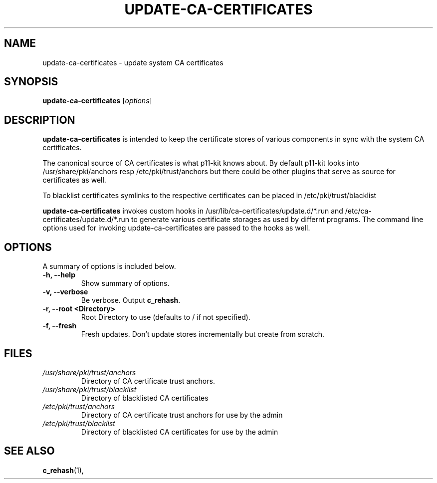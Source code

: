 .\"                                      Hey, EMACS: -*- nroff -*-
.\" First parameter, NAME, should be all caps
.\" Second parameter, SECTION, should be 1-8, maybe w/ subsection
.\" other parameters are allowed: see man(7), man(1)
.TH UPDATE-CA-CERTIFICATES 8 "27 April 2010"
.\" Please adjust this date whenever revising the manpage.
.\"
.\" Some roff macros, for reference:
.\" .nh        disable hyphenation
.\" .hy        enable hyphenation
.\" .ad l      left justify
.\" .ad b      justify to both left and right margins
.\" .nf        disable filling
.\" .fi        enable filling
.\" .br        insert line break
.\" .sp <n>    insert n+1 empty lines
.\" for manpage-specific macros, see man(7)
.SH NAME
update-ca-certificates \- update system CA certificates
.SH SYNOPSIS
.B update-ca-certificates
.RI [ options ]
.SH DESCRIPTION
\fBupdate-ca-certificates\fP is intended to keep the certificate stores of
various components in sync with the system CA certificates.
.PP
The canonical source of CA certificates is what p11-kit knows about.
By default p11-kit looks into /usr/share/pki/anchors
resp /etc/pki/trust/anchors but there could be other plugins that
serve as source for certificates as well.
.PP
To blacklist certificates symlinks to the respective certificates
can be placed in /etc/pki/trust/blacklist
.PP
\fBupdate-ca-certificates\fP invokes
custom hooks in /usr/lib/ca-certificates/update.d/*.run and
/etc/ca-certificates/update.d/*.run to generate various certificate storages as
used by differnt programs. The command line options used for invoking
update-ca-certificates are passed to the hooks as well.
.SH OPTIONS
A summary of options is included below.
.TP
.B \-h, \-\-help
Show summary of options.
.TP
.B \-v, \-\-verbose
Be verbose. Output \fBc_rehash\fP.
.TP
.B \-r, \-\-root <Directory>
Root Directory to use (defaults to / if not specified).
.TP
.B \-f, \-\-fresh
Fresh updates. Don't update stores incrementally but create from scratch.
.SH FILES
.TP
.I /usr/share/pki/trust/anchors
Directory of CA certificate trust anchors.
.TP
.I /usr/share/pki/trust/blacklist
Directory of blacklisted CA certificates
.TP
.I /etc/pki/trust/anchors
Directory of CA certificate trust anchors for use by the admin
.TP
.I /etc/pki/trust/blacklist
Directory of blacklisted CA certificates for use by the admin
.SH SEE ALSO
.BR c_rehash (1),
